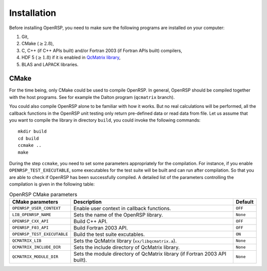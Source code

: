 .. _chapter-installation:

Installation
============

Before installing OpenRSP, you need to make sure the following programs are
installed on your computer:

#. Git,

#. CMake (:math:`\ge2.8`),

#. C, C++ (if C++ APIs built) and/or Fortran 2003 (if Fortran APIs built) compilers,

#. HDF 5 (:math:`\ge1.8`) if it is enabled in
   `QcMatrix library <https://gitlab.com/bingao/qcmatrix>`_,

#. BLAS and LAPACK libraries.

CMake
-----

For the time being, only CMake could be used to compile OpenRSP. In general,
OpenRSP should be compiled together with the host programs. See for example
the Dalton program (``qcmatrix`` branch).

You could also compile OpenRSP alone to be familiar with how it works. But
no real calculations will be performed, all the callback functions in the
OpenRSP unit testing only return pre-defined data or read data from file.
Let us assume that you want to compile the library in directory ``build``,
you could invoke the following commands::

    mkdir build
    cd build
    ccmake ..
    make

During the step ``ccmake``, you need to set some parameters appropriately
for the compilation. For instance, if you enable ``OPENRSP_TEST_EXECUTABLE``, some
executables for the test suite will be built and can run after compilation. So
that you are able to check if OpenRSP has been successfully compiled. A detailed
list of the parameters controlling the compilation is given in the following table:

.. tabularcolumns:: |L|p{0.5\textwidth}|L|
.. list-table:: OpenRSP CMake parameters
   :header-rows: 1

   * - CMake parameters
     - Description
     - Default
   * - ``OPENRSP_USER_CONTEXT``
     - Enable user context in callback functions.
     - ``OFF``
   * - ``LIB_OPENRSP_NAME``
     - Sets the name of the OpenRSP library.
     - ``None``
   * - ``OPENRSP_CXX_API``
     - Build C++ API.
     - ``OFF``
   * - ``OPENRSP_F03_API``
     - Build Fortran 2003 API.
     - ``OFF``
   * - ``OPENRSP_TEST_EXECUTABLE``
     - Build the test suite excutables.
     - ``ON``
   * - ``QCMATRIX_LIB``
     - Sets the QcMatrix library (``xx/libqcmatrix.a``).
     - ``None``
   * - ``QCMATRIX_INCLUDE_DIR``
     - Sets the include directory of QcMatrix library.
     - ``None``
   * - ``QCMATRIX_MODULE_DIR``
     - Sets the module directory of QcMatrix library (if Fortran 2003 API built).
     - ``None``

..   * - ``OPENRSP_PERTURBATION_FREE``
       - Enable perturbation free.
       - ``ON``
